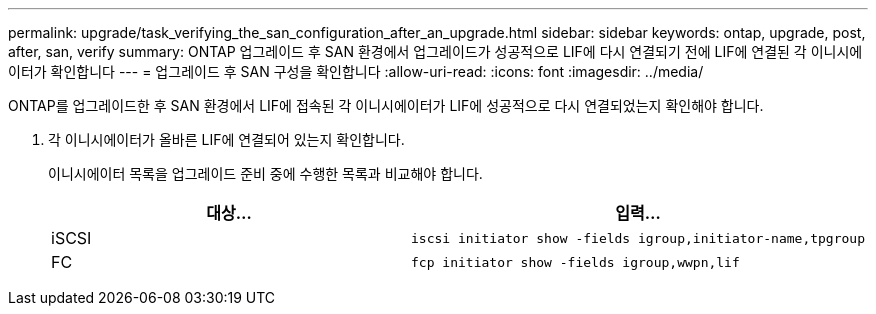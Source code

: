---
permalink: upgrade/task_verifying_the_san_configuration_after_an_upgrade.html 
sidebar: sidebar 
keywords: ontap, upgrade, post, after, san, verify 
summary: ONTAP 업그레이드 후 SAN 환경에서 업그레이드가 성공적으로 LIF에 다시 연결되기 전에 LIF에 연결된 각 이니시에이터가 확인합니다 
---
= 업그레이드 후 SAN 구성을 확인합니다
:allow-uri-read: 
:icons: font
:imagesdir: ../media/


[role="lead"]
ONTAP를 업그레이드한 후 SAN 환경에서 LIF에 접속된 각 이니시에이터가 LIF에 성공적으로 다시 연결되었는지 확인해야 합니다.

. 각 이니시에이터가 올바른 LIF에 연결되어 있는지 확인합니다.
+
이니시에이터 목록을 업그레이드 준비 중에 수행한 목록과 비교해야 합니다.

+
[cols="2*"]
|===
| 대상... | 입력... 


 a| 
iSCSI
 a| 
[source, cli]
----
iscsi initiator show -fields igroup,initiator-name,tpgroup
----


 a| 
FC
 a| 
[source, cli]
----
fcp initiator show -fields igroup,wwpn,lif
----
|===


